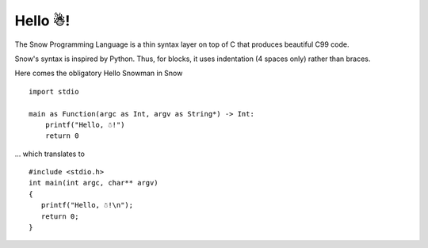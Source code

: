 Hello ☃!
========

The Snow Programming Language is a thin syntax layer on top of C
that produces beautiful C99 code.

Snow's syntax is inspired by Python. Thus, for blocks, it uses indentation
(4 spaces only) rather than braces.

Here comes the obligatory Hello Snowman in Snow ::

   import stdio

   main as Function(argc as Int, argv as String*) -> Int:
       printf("Hello, ☃!")
       return 0

... which translates to ::

   #include <stdio.h>
   int main(int argc, char** argv)
   {
      printf("Hello, ☃!\n");
      return 0;
   }
